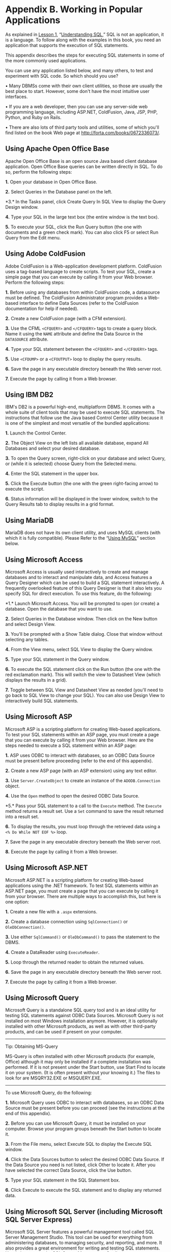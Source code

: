 * Appendix B. Working in Popular Applications

As explained in [[file:part0008.html#ch01][Lesson 1]], “[[file:part0008.html#ch01][Understanding SQL]],” SQL is not an application, it is a language. To follow along with the examples in this book, you need an application that supports the execution of SQL statements.

This appendix describes the steps for executing SQL statements in some of the more commonly used applications.

You can use any application listed below, and many others, to test and experiment with SQL code. So which should you use?

• Many DBMSs come with their own client utilities, so those are usually the best place to start. However, some don't have the most intuitive user interfaces.

• If you are a web developer, then you can use any server-side web programming language, including ASP.NET, ColdFusion, Java, JSP, PHP, Python, and Ruby on Rails.

• There are also lots of third party tools and utilities, some of which you'll find listed on the book Web page at [[http://forta.com/books/0672336073/]].

** Using Apache Open Office Base


Apache Open Office Base is an open source Java based client database application. Open Office Base queries can be written directly in SQL. To do so, perform the following steps:

*1.* Open your database in Open Office Base.

*2.* Select Queries in the Database panel on the left.

<<page_234>>*3.* In the Tasks panel, click Create Query In SQL View to display the Query Design window.

*4.* Type your SQL in the large text box (the entire window is the text box).

*5.* To execute your SQL, click the Run Query button (the one with documents and a green check mark). You can also click F5 or select Run Query from the Edit menu.

** Using Adobe ColdFusion


Adobe ColdFusion is a Web-application development platform. ColdFusion uses a tag-based language to create scripts. To test your SQL, create a simple page that you can execute by calling it from your Web browser. Perform the following steps:

*1.* Before using any databases from within ColdFusion code, a datasource must be defined. The ColdFusion Administrator program provides a Web-based interface to define Data Sources (refer to the ColdFusion documentation for help if needed).

*2.* Create a new ColdFusion page (with a CFM extension).

*3.* Use the CFML =<CFQUERY>= and =</CFQUERY>= tags to create a query block. Name it using the =NAME= attribute and define the Data Source in the =DATASOURCE= attribute.

*4.* Type your SQL statement between the =<CFQUERY>= and =</CFQUERY>= tags.

*5.* Use =<CFDUMP>= or a =<CFOUTPUT>= loop to display the query results.

*6.* Save the page in any executable directory beneath the Web server root.

*7.* Execute the page by calling it from a Web browser.

** Using IBM DB2


IBM's DB2 is a powerful high-end, multiplatform DBMS. It comes with a whole suite of client tools that may be used to execute SQL statements. The instructions that follow use the Java based Control Center utility because it is one of the simplest and most versatile of the bundled applications:

*1.* Launch the Control Center.

*2.* The Object View on the left lists all available database, expand All Databases and select your desired database.

*3.* To open the Query screen, right-click on your database and select Query, or (while it is selected) choose Query from the Selected menu.

*4.* Enter the SQL statement in the upper box.

*5.* Click the Execute button (the one with the green right-facing arrow) to execute the script.

*6.* Status information will be displayed in the lower window, switch to the Query Results tab to display results in a grid format.

** Using MariaDB


MariaDB does not have its own client utility, and uses MySQL clients (with which it is fully compatible). Please Refer to the “[[file:part0031.html#app02lev1sec10][Using MySQL]]” section below.

** Using Microsoft Access


Microsoft Access is usually used interactively to create and manage databases and to interact and manipulate data, and Access features a Query Designer which can be used to build a SQL statement interactively. A frequently overlooked feature of this Query Designer is that it also lets you specify SQL for direct execution. To use this feature, do the following:

<<page_236>>*1.* Launch Microsoft Access. You will be prompted to open (or create) a database. Open the database that you want to use.

*2.* Select Queries in the Database window. Then click on the New button and select Design View.

*3.* You'll be prompted with a Show Table dialog. Close that window without selecting any tables.

*4.* From the View menu, select SQL View to display the Query window.

*5.* Type your SQL statement in the Query window.

*6.* To execute the SQL statement click on the Run button (the one with the red exclamation mark). This will switch the view to Datasheet View (which displays the results in a grid).

*7.* Toggle between SQL View and Datasheet View as needed (you'll need to go back to SQL View to change your SQL). You can also use Design View to interactively build SQL statements.

** Using Microsoft ASP


Microsoft ASP is a scripting platform for creating Web-based applications. To test your SQL statements within an ASP page, you must create a page that you can execute by calling it from your Web browser. Here are the steps needed to execute a SQL statement within an ASP page:

*1.* ASP uses ODBC to interact with databases, so an ODBC Data Source must be present before proceeding (refer to the end of this appendix).

*2.* Create a new ASP page (with an ASP extension) using any text editor.

*3.* Use =Server.CreateObject= to create an instance of the =ADODB.Connection= object.

*4.* Use the =Open= method to open the desired ODBC Data Source.

<<page_237>>*5.* Pass your SQL statement to a call to the =Execute= method. The =Execute= method returns a result set. Use a =Set= command to save the result returned into a result set.

*6.* To display the results, you must loop through the retrieved data using a =<% Do While NOT EOF %>= loop.

*7.* Save the page in any executable directory beneath the Web server root.

*8.* Execute the page by calling it from a Web browser.

** Using Microsoft ASP.NET


Microsoft ASP.NET is a scripting platform for creating Web-based applications using the .NET framework. To test SQL statements within an ASP.NET page, you must create a page that you can execute by calling it from your browser. There are multiple ways to accomplish this, but here is one option:

*1.* Create a new file with a =.aspx= extensions.

*2.* Create a database connection using =SqlConnection()= or =OleDbConnection()=.

*3.* Use either =SqlCommand()= or =OleDbCommand()= to pass the statement to the DBMS.

*4.* Create a DataReader using =ExecuteReader=.

*5.* Loop through the returned reader to obtain the returned values.

*6.* Save the page in any executable directory beneath the Web server root.

*7.* Execute the page by calling it from a Web browser.

** Using Microsoft Query

Microsoft Query is a standalone SQL query tool and is an ideal utility for testing SQL statements against ODBC Data Sources. Microsoft Query is not installed on most Windows installation anymore. However, it is optionally installed with other Microsoft products, as well as with other third-party products, and can be used if present on your computer.

--------------

Tip: Obtaining MS-Query

MS-Query is often installed with other Microsoft products (for example, Office) although it may only be installed if a complete installation was performed. If it is not present under the Start button, use Start Find to locate it on your system. (It is often present without your knowing it.) The files to look for are MSQRY32.EXE or MSQUERY.EXE.

--------------

To use Microsoft Query, do the following:

*1.* Microsoft Query uses ODBC to interact with databases, so an ODBC Data Source must be present before you can proceed (see the instructions at the end of this appendix).

*2.* Before you can use Microsoft Query, it must be installed on your computer. Browse your program groups beneath the Start button to locate it.

*3.* From the File menu, select Execute SQL to display the Execute SQL window.

*4.* Click the Data Sources button to select the desired ODBC Data Source. If the Data Source you need is not listed, click Other to locate it. After you have selected the correct Data Source, click the Use button.

*5.* Type your SQL statement in the SQL Statement box.

*6.* Click Execute to execute the SQL statement and to display any returned data.

** Using Microsoft SQL Server (including Microsoft SQL Server Express)

Microsoft SQL Server features a powerful management tool called SQL Server Management Studio. This tool can be used for everything from administering databases, to managing security, and reporting, and more. It also provides a great environment for writing and testing SQL statements. Here's how to use the SQL Server Management Studio:

*1.* Launch SQL Server Management Studio.

*2.* Provide server and login information if requested to do so.

*3.* SQL Server Management Studio will then display a multi-panel display. Object Explorer on the left lists all databases and details, toolbars at the top contain buttons for specific functions, and a large text area taking up most of the display can be used to enter SQL Statements.

*4.* A drop-down select box on the left side of the lower of the top toolbars shows you the currently selected database and also allows you to change databases. (Making a selection here is functionally identical to issuing a =USE= statement). Make sure you are using the right database, switching databases if needed.

*5.* Type your SQL in the large text window, and then click the Execute Query button (the one with the red exclamation mark) to execute it. (You can also click F5 or select Execute from the Query menu.)

*6.* The results will be displayed in a separate pane beneath the SQL window.

*7.* Click the tabs at the bottom of the query screen to toggle between seeing data and seeing returned messages and information.

** Using MySQL


There are two ways to work with MySQL. The DBMS comes with a command-line utility named =mysql=. This is a text only tool which is usually installed as part of the MySQL installation, and which can be used to execute any SQL statements. In addition, the creators of MySQL have released an interactive tool called MySQL Workbench. This is usually a separate download and install, so it may not be present on all installations. Still, its use is highly recommended when learning MySQL.

To use =mysql= from the command-line, do the following:

*1.* Type =mysql= to launch the utility. Depending on how security is defined, you may need to use the =-u= and =-p= parameters to specify login information.

*2.* At the =mysql>= prompt type =USE database= to open the desired database. (=USE tysql= opens the =tysql= database).

*3.* Type your SQL at the =mysql>= prompt, making sure to terminate every statement with a semi-colon (=;=). Results will be displayed on the screen.

*4.* Type =\h= for a list of commands that you may use, =\s= for status information (including MySQL version information).

*5.* Type =\q= to quit the =mysql= utility.

To use MySQL Workbench, do the following:

*1.* Launch MySQL workbench.

*2.* The leftmost column of MySQL Workbench lists available MySQL database connections, and allows you to access them. Click on any connection to open it, or select New Connection if your database is not listed.

*3.* Once connected you'll be presented with a paneled display. Object Browser on the left lists available databases, a large text editor in the middle is used for entering SQL, and results or messages are shown below.

<<page_241>>*4.* Click the +SQL button to open a new SQL window.

*5.* Once you have typed your SQL, click the Execute button (the one with a picture of a lightning bolt) to run your SQL. Results will be displayed below.

** Using Oracle


Oracle comes with a large suite of tools and clients. The preferred one for use when learning SQL is Oracle SQL Developer. This may have been installed along with Oracle DBMS itself, and can also be downloaded and installed independently. Here's how to use this tool:

*1.* Launch Oracle SQL Developer (Windows users should launch it using provided batch file, not via the application itself).

*2.* Before you can any database you need to define a connection to it. This is done using the options in the Connections panel on the left.

*3.* Once connected you can use the SQL Worksheet tab to enter your SQL statements in the Query Builder screen.

*4.* To execute the SQL statement, click the Execute button (the one with the picture of the lightning bolt). Results will be displayed in the lower pane.

** Using Oracle Express


Oracle Express is a powerful yet easy-to-use DBMS with a very intuitive web based user interface. Once Oracle Express is installed, you'll also have a Getting Started link to launch the administration web page, and you can also use this page to run SQL commands. To do so, follow these steps:

*1.* Launch the Oracle Express administration web page.

*2.* When prompted, login with the username and password you provided at install time.

<<page_242>>*3.* Once logged in you will see a series of icons, including one a picture of a screen with the word SQL on it. Click this to access the options.

*4.* The first icon is SQL Commands, and this can be used to enter and text SQL. (The second, SQL Scripts, is useful for executing already written SQL scripts, like the create and populate scripts made available with this book). Click the SQL Commands icon to open the SQL Commands window.

*5.* Type your SQL at the top of the screen.

*6.* To execute your SQL query, click the Run button at the top right. Results will be shown below your SQL.

** Using PHP


PHP is a popular Web scripting language. PHP provides functions and libraries used to connect to a variety of databases, and so the code used to execute a SQL statement can vary based on the DBMS used (and how it is being accessed). As such, it is impossible to provide steps that can be used in each and every situation, and so one typical example (using MySQL) is provided. Refer to PHP documentation for instructions on how to connect to your specific DBMS.

*1.* Create a new PHP page (with one of the PHP extensions).

*2.* Connect to your database using the appropriate function. For MySQL use =mysql_connect()=.

*3.* Pass your SQL statement to the appropriate query function. For MySQL use =mysql_query()=.

*4.* An array of results will be returned, loop through them to display them.

*5.* Save the page in any executable directory beneath the Web server root.

*6.* Execute the page by calling it from a Web browser.

** Using PostgreSQL


There are two ways to work with PostgreSQL. The DBMS comes with a command-line utility named =psql=. This is a text only tool which is usually installed as part of the PostgreSQL installation, and which can be used to execute any SQL statements. In addition, there is an interactive tool called pgAdmin, which while primarily intended for DBMS administration, can also be used to test SQL statements.

To use psql from the command-line, do the following:

*1.* Type =psql= to launch the utility. To load a specific database specify it on the command-line as =psql database= (PostgreSQL does not support the USE command).

*2.* Type your SQL at the ==>= prompt, making sure to terminate every statement with a semi-colon (=;=). Results will be displayed on the screen.

*3.* Type =\?= for a list of commands that you may use.

*4.* Type =\h= for SQL help, =\h statement= for help on specific SQL statement (for example, =\h SELECT=).

*5.* Type =\q= to quit the psql utility.

To use pgAdmin, do the following:

*1.* Launch pgAdmin (it may be called pgAdmin III).

*2.* Provide login information if prompted to do so.

*3.* pgAdmin will display a list of database servers on the left. Select the one you intend to use and pgAdmin will connect to it and display server information.

*4.* Then select the actual database (doing so will make toolbar buttons available for use).

*5.* Locate the Execute Arbitrary SQL Queries button (yes, that really is its name, it's the one with a picture of a magnifying glass containing the words SQL).

<<page_244>>*6.* A new screen will be displayed. Make sure the desired database is listed in the drop-down select box on the top right.

*7.* You can now type SQL statements in the large text box at the top of the screen.

*8.* Click the Execute Query button (it has a green right-facing arrow) to execute your SQL. Results will be shown below.

** Using SQLite


SQLite is generally intended to be used within other languages and applications, and is not usually used as a standalone database. However, SQLite does indeed come with a command-line utility that can be used to execute statements against a SQLite database. The SQLite command-line utility is called =sqlite3= (or =sqlite3.exe= on Windows). To use =sqlite3= from the command-line, do the following:

*1.* =sqlite3= and your database should ideally be in the same folder. (SQLite databases are contained within a single file that often has a =.sqlite= or =.db= extension, but can in fact have any extension, or no extension at all).

*2.* Type =sqlite3 database.sqlite= (replacing =database.sqlite= with the actual database file name).

*3.* You'll see a =sqlite>= prompt which is where you type any SQL statements. All statements must be terminated by a =;=.

*4.* By default, =sqlite3= displays returned data with pipe characters between columns and with no headers. To change this behavior type =.mode column= and press enter, and then =.header on= and press enter.

*5.* To quit =sqlite3=, type .quit and press enter.

** Configuring ODBC Data Sources


Several of the applications described above use ODBC for database integration, and so we'll start with a brief overview of ODBC and instructions for configuring ODBC Data Sources.

ODBC is a standard that is used to enable clients' applications to interact with different backend databases or underlying database engines. Using ODBC, is it possible to write code in one client and have those tools interact with almost any database or DBMS.

ODBC itself is not a database. Rather, ODBC is a wrapper around databases that makes all databases behave in a consistent and clearly defined fashion. It accomplishes this by using software drivers that have two primary functions. First, they encapsulate any native database features or peculiarities and hide these from the client. Second, they provide a common language for interacting with these databases (performing translations when needed). The language used by ODBC is SQL.

ODBC client applications do not interact with databases directly. Instead, they interact with ODBC Data Sources. A Data Source is a logical database that includes the driver (each database type has its own driver) and information on how to connect to the database (file paths, server names, and so forth).

After ODBC Data Sources are defined, any ODBC-compliant application can use them. ODBC Data Sources are not application specific; they are system specific.

--------------

Caution: ODBC Differences

There are many different versions of the ODBC applet, making it impossible to provide exact instructions that would apply to all versions. Pay close attention to the prompts when setting up your own Data Sources.

--------------

<<page_246>>ODBC Data Sources are defined using the Windows Control Panel's ODBC applet. To set up an ODBC Data Source, do the following:

*1.* Open the Windows Control Panel's ODBC applet.

*2.* Most ODBC Data Sources should be set up to be system-wide Data Sources (as opposed to user-specific Data Sources), so select System DSN, if that option is available to you.

*3.* Click the Add button to add a new Data Source.

*4.* Select the driver to use. There is usually a default set of drivers that provides support for major Microsoft products. Other drivers might be installed on your system. You must select a driver that matches the type of database to which you'll be connecting.

*5.* Depending on the type of database or DBMS, you are prompted for server name or file path information and possibly login information. Provide this information as requested and then follow the rest of the prompts to create the Data Source.
